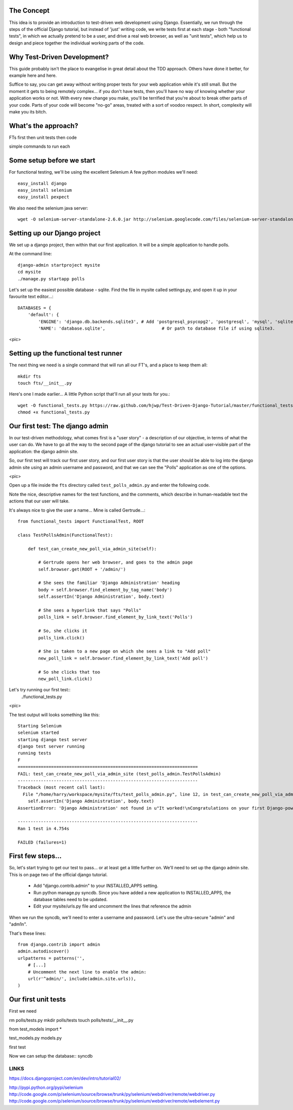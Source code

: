 The Concept
-----------

This idea is to provide an introduction to test-driven web development using
Django.  Essentially, we run through the steps of the official Django tutorial,
but instead of 'just' writing code, we write tests first at each stage - both
"functional tests", in which we actually pretend to be a user, and drive a 
real web browser, as well as "unit tests", which help us to design and 
piece together the individual working parts of the code.


Why Test-Driven Development?
----------------------------

This guide probably isn't the place to evangelise in great detail about the TDD
approach.  Others have done it better, for example here and here.

Suffice to say, you can get away without writing proper tests for your web
application while it's still small.  But the moment it gets to being 
remotely complex... if you don't have tests, then you'll have no way
of knowing whether your application works or not.  With every new change
you make, you'll be terrified that you're about to break other parts of
your code.  Parts of your code will become "no-go" areas, treated with a
sort of voodoo respect.  In short, complexity will make you its bitch.


What's the approach?
--------------------

FTs first
then unit tests
then code

simple commands to run each


Some setup before we start
--------------------------

For functional testing, we'll be using the excellent Selenium
A few python modules we'll need::

    easy_install django
    easy_install selenium
    easy_install pexpect


We also need the selenium java server::

    wget -O selenium-server-standalone-2.6.0.jar http://selenium.googlecode.com/files/selenium-server-standalone-2.6.0.jar 



Setting up our Django project
-----------------------------

We set up a django project, then within that our first application. It will
be a simple application to handle polls.

At the command line::

    django-admin startproject mysite
    cd mysite
    ./manage.py startapp polls

Let's set up the easiest possible database - sqlite.  Find the file in mysite called
settings.py, and open it up in your favourite text editor...::

    DATABASES = {
        'default': {
            'ENGINE': 'django.db.backends.sqlite3', # Add 'postgresql_psycopg2', 'postgresql', 'mysql', 'sqlite3' or 'oracle'.
            'NAME': 'database.sqlite',                      # Or path to database file if using sqlite3.


<pic>

Setting up the functional test runner
-------------------------------------

The next thing we need is a single command that will run all our FT's, 
and a place to keep them all::

    mkdir fts
    touch fts/__init__.py

Here's one I made earlier... A little Python script that'll run all your tests
for you.::

    wget -O functional_tests.py https://raw.github.com/hjwp/Test-Driven-Django-Tutorial/master/functional_tests.py
    chmod +x functional_tests.py


Our first test: The django admin
--------------------------------

In our test-driven methodology, what comes first is a "user story" - a
description of our objective, in terms of what the user can do.  We have to go
all the way to the second page of the django tutorial to see an actual
user-visible part of the application:  the django admin site.

So, our first test will track our first user story, and our first user
story is that the user should be able to log into the django admin site
using an admin username and password, and that we can see the "Polls"
application as one of the options.

<pic>

Open up a file inside the ``fts`` directory called ``test_polls_admin.py`` and
enter the following code.

Note the nice, descriptive names for the test functions, and the comments,
which describe in human-readable text the actions that our user will take.

It's always nice to give the user a name... Mine is called Gertrude...::

    from functional_tests import FunctionalTest, ROOT

    class TestPollsAdmin(FunctionalTest):

        def test_can_create_new_poll_via_admin_site(self):

            # Gertrude opens her web browser, and goes to the admin page
            self.browser.get(ROOT + '/admin/')

            # She sees the familiar 'Django Administration' heading
            body = self.browser.find_element_by_tag_name('body')
            self.assertIn('Django Administration', body.text)

            # She sees a hyperlink that says "Polls"
            polls_link = self.browser.find_element_by_link_text('Polls')

            # So, she clicks it
            polls_link.click()

            # She is taken to a new page on which she sees a link to "Add poll"
            new_poll_link = self.browser.find_element_by_link_text('Add poll')

            # So she clicks that too
            new_poll_link.click()



Let's try running our first test::
    ./functional_tests.py

<pic>

The test output will looks something like this::

    Starting Selenium
    selenium started
    starting django test server
    django test server running
    running tests
    F
    ======================================================================
    FAIL: test_can_create_new_poll_via_admin_site (test_polls_admin.TestPollsAdmin)
    ----------------------------------------------------------------------
    Traceback (most recent call last):
      File "/home/harry/workspace/mysite/fts/test_polls_admin.py", line 12, in test_can_create_new_poll_via_admin_site
        self.assertIn('Django Administration', body.text)
    AssertionError: 'Django Administration' not found in u"It worked!\nCongratulations on your first Django-powered page.\nOf course, you haven't actually done any work yet. Here's what to do next:\nIf you plan to use a database, edit the DATABASES setting in mysite/settings.py.\nStart your first app by running python mysite/manage.py startapp [appname].\nYou're seeing this message because you have DEBUG = True in your Django settings file and you haven't configured any URLs. Get to work!"

    ----------------------------------------------------------------------
    Ran 1 test in 4.754s

    FAILED (failures=1)


First few steps...
------------------

So, let's start trying to get our test to pass... or at least get a little
further on.  We'll need to set up the django admin site.  This is on
page two of the official django tutorial.

    * Add "django.contrib.admin" to your INSTALLED_APPS setting.

    * Run python manage.py syncdb. Since you have added a new application to
      INSTALLED_APPS, the database tables need to be updated.

    * Edit your mysite/urls.py file and uncomment the lines that reference the
      admin

When we run the syncdb, we'll need to enter a username and password. Let's use
the ultra-secure  "admin" and "adm1n".

That's these lines::

    from django.contrib import admin
    admin.autodiscover()
    urlpatterns = patterns('',
        # [...]
        # Uncomment the next line to enable the admin:
        url(r'^admin/', include(admin.site.urls)),
    )


Our first unit tests
--------------------

First we need

rm polls/tests.py
mkdir polls/tests
touch polls/tests/__init__.py

from test_models import *

test_models.py
models.py

first test 


Now we can setup the database::
syncdb


LINKS
=====

https://docs.djangoproject.com/en/dev/intro/tutorial02/

http://pypi.python.org/pypi/selenium
http://code.google.com/p/selenium/source/browse/trunk/py/selenium/webdriver/remote/webdriver.py
http://code.google.com/p/selenium/source/browse/trunk/py/selenium/webdriver/remote/webelement.py
